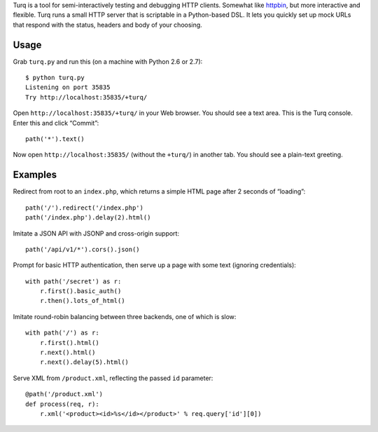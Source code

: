 Turq is a tool for semi-interactively testing and debugging HTTP clients.
Somewhat like `httpbin <http://httpbin.org/>`_,
but more interactive and flexible.
Turq runs a small HTTP server that is scriptable in a Python-based DSL.
It lets you quickly set up mock URLs
that respond with the status, headers and body of your choosing.

Usage
-----
Grab ``turq.py`` and run this (on a machine with Python 2.6 or 2.7)::

    $ python turq.py 
    Listening on port 35835
    Try http://localhost:35835/+turq/

Open ``http://localhost:35835/+turq/`` in your Web browser.
You should see a text area. This is the Turq console.
Enter this and click “Commit”::

    path('*').text()

Now open ``http://localhost:35835/`` (without the ``+turq/``) in another tab.
You should see a plain-text greeting.

Examples
--------
Redirect from root to an ``index.php``,
which returns a simple HTML page after 2 seconds of “loading”::

    path('/').redirect('/index.php')
    path('/index.php').delay(2).html()

Imitate a JSON API with JSONP and cross-origin support::

    path('/api/v1/*').cors().json()

Prompt for basic HTTP authentication,
then serve up a page with some text (ignoring credentials)::

    with path('/secret') as r:
        r.first().basic_auth()
        r.then().lots_of_html()

Imitate round-robin balancing between three backends, one of which is slow::
    
    with path('/') as r:
        r.first().html()
        r.next().html()
        r.next().delay(5).html()

Serve XML from ``/product.xml``, reflecting the passed ``id`` parameter::

    @path('/product.xml')
    def process(req, r):
        r.xml('<product><id>%s</id></product>' % req.query['id'][0])

